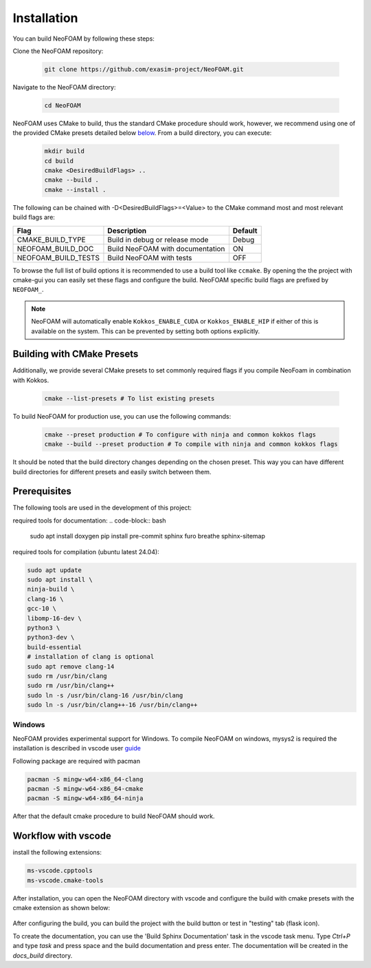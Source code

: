 Installation
============

You can build NeoFOAM by following these steps:

Clone the NeoFOAM repository:

   .. code-block:: bash

      git clone https://github.com/exasim-project/NeoFOAM.git

Navigate to the NeoFOAM directory:

   .. code-block:: bash

      cd NeoFOAM

NeoFOAM uses CMake to build, thus the standard CMake procedure should work, however, we recommend using one of the provided CMake presets detailed below `below <Building with CMake Presets>`_. From a build directory, you can execute:

   .. code-block:: bash

        mkdir build
        cd build
        cmake <DesiredBuildFlags> ..
        cmake --build .
        cmake --install .

The following can be chained with -D<DesiredBuildFlags>=<Value> to the CMake command most and most relevant build flags are:

+---------------------------+-----------------------------------+---------+
| Flag                      | Description                       | Default |
+===========================+===================================+=========+
| CMAKE_BUILD_TYPE          | Build in debug or release mode    | Debug   |
+---------------------------+-----------------------------------+---------+
| NEOFOAM_BUILD_DOC         | Build NeoFOAM with documentation  | ON      |
+---------------------------+-----------------------------------+---------+
| NEOFOAM_BUILD_TESTS       | Build NeoFOAM with tests          | OFF     |
+---------------------------+-----------------------------------+---------+

To browse the full list of build options it is recommended to use a build tool like ``ccmake``.
By opening the the project with cmake-gui you can easily set these flags and configure the build.
NeoFOAM specific build flags are prefixed by ``NEOFOAM_``.

.. note::

   NeoFOAM will automatically enable ``Kokkos_ENABLE_CUDA`` or ``Kokkos_ENABLE_HIP`` if either of this is available on
   the system. This can be prevented by setting both options explicitly.

Building with CMake Presets
^^^^^^^^^^^^^^^^^^^^^^^^^^^

Additionally, we provide several CMake presets to set commonly required flags if you compile NeoFoam in combination with Kokkos.

   .. code-block:: bash

    cmake --list-presets # To list existing presets

To build NeoFOAM for production use, you can use the following commands:

   .. code-block:: bash

    cmake --preset production # To configure with ninja and common kokkos flags
    cmake --build --preset production # To compile with ninja and common kokkos flags

It should be noted that the build directory changes depending on the chosen preset. This way you can have different build directories for different presets and easily switch between them.

Prerequisites
^^^^^^^^^^^^^

The following tools are used in the development of this project:

required tools for documentation:
.. code-block:: bash

    sudo apt install doxygen
    pip install pre-commit sphinx furo breathe sphinx-sitemap


required tools for compilation (ubuntu latest 24.04):

.. code-block:: bash

    sudo apt update
    sudo apt install \
    ninja-build \
    clang-16 \
    gcc-10 \
    libomp-16-dev \
    python3 \
    python3-dev \
    build-essential
    # installation of clang is optional
    sudo apt remove clang-14
    sudo rm /usr/bin/clang
    sudo rm /usr/bin/clang++
    sudo ln -s /usr/bin/clang-16 /usr/bin/clang
    sudo ln -s /usr/bin/clang++-16 /usr/bin/clang++

Windows
"""""""
NeoFOAM provides experimental support for Windows.
To compile NeoFOAM on windows, mysys2 is required the installation is described in vscode user guide_

.. _guide: https://code.visualstudio.com/docs/cpp/config-mingw


Following package are required with pacman

.. code-block:: bash

   pacman -S mingw-w64-x86_64-clang
   pacman -S mingw-w64-x86_64-cmake
   pacman -S mingw-w64-x86_64-ninja

After that the default cmake procedure to build NeoFOAM should work.


Workflow with vscode
^^^^^^^^^^^^^^^^^^^^

install the following extensions:

.. code-block:: bash

   ms-vscode.cpptools
   ms-vscode.cmake-tools


After installation, you can open the NeoFOAM directory with vscode and configure the build with cmake presets with the cmake extension as shown below:

.. figure:: _static/installation/cmakePresets.gif
   :alt: configure the build with cmake presets
   :align: center

After configuring the build, you can build the project with the build button or test in "testing" tab (flask icon).

To create the documentation, you can use the 'Build Sphinx Documentation' task in the vscode task menu. Type `Ctrl+P` and type `task` and press space and the build documentation and press enter. The documentation will be created in the `docs_build` directory.
